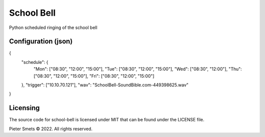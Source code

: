 *************************************
School Bell
*************************************

Python scheduled ringing of the school bell

Configuration (json)
====================

.. code-block:: JSON

{
    "schedule": {
        "Mon": ["08:30", "12:00", "15:00"],
        "Tue": ["08:30", "12:00", "15:00"],
        "Wed": ["08:30", "12:00"],
        "Thu": ["08:30", "12:00", "15:00"],
        "Fri": ["08:30", "12:00", "15:00"]
    },
    "trigger": ["10.10.70.121"],
    "wav": "SchoolBell-SoundBible.com-449398625.wav"
}

Licensing
=========

The source code for school-bell is licensed under MIT that can be found under the LICENSE file.

Pieter Smets © 2022. All rights reserved.

